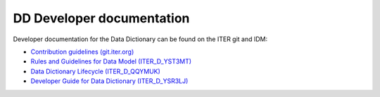 DD Developer documentation
==========================

Developer documentation for the Data Dictionary can be found on the ITER git and
IDM:

- `Contribution guidelines (git.iter.org)
  <https://git.iter.org/projects/IMAS/repos/data-dictionary/browse/CONTRIBUTING.md>`_
- `Rules and Guidelines for Data Model (ITER_D_YST3MT)
  <https://user.iter.org/?uid=YST3MT>`_
- `Data Dictionary Lifecycle (ITER_D_QQYMUK)
  <https://user.iter.org/?uid=QQYMUK>`_
- `Developer Guide for Data Dictionary (ITER_D_YSR3LJ)
  <https://user.iter.org/?uid=YSR3LJ>`_
